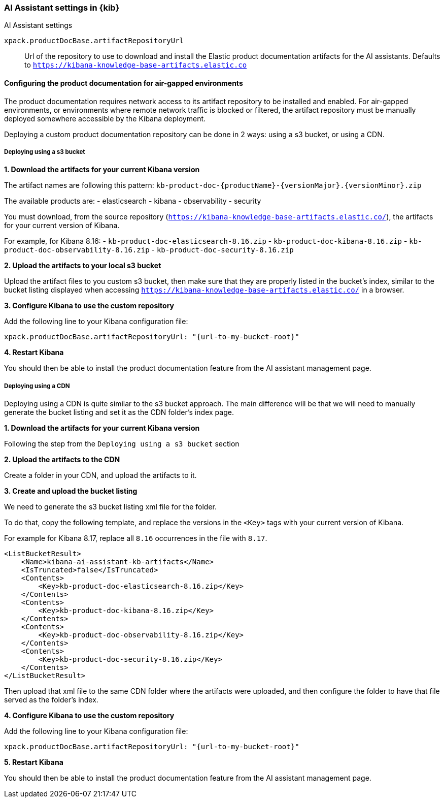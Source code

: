 [role="xpack"]
[[ai-assistant-settings-kb]]
=== AI Assistant settings in {kib}
++++
<titleabbrev>AI Assistant settings</titleabbrev>
++++

`xpack.productDocBase.artifactRepositoryUrl`::
Url of the repository to use to download and install the Elastic product documentation artifacts for the AI assistants.
Defaults to `https://kibana-knowledge-base-artifacts.elastic.co`

[[configuring-produc-doc-for-airgap]]
==== Configuring the product documentation for air-gapped environments

The product documentation requires network access to its artifact repository to be installed and enabled.
For air-gapped environments, or environments where remote network traffic is blocked or filtered,
the artifact repository must be manually deployed somewhere accessible by the Kibana deployment.

Deploying a custom product documentation repository can be done in 2 ways: using a s3 bucket, or using a CDN.

===== Deploying using a s3 bucket

*1. Download the artifacts for your current Kibana version*

The artifact names are following this pattern: `kb-product-doc-{productName}-{versionMajor}.{versionMinor}.zip`

The available products are:
- elasticsearch
- kibana
- observability
- security

You must download, from the source repository (`https://kibana-knowledge-base-artifacts.elastic.co/`), 
the artifacts for your current version of Kibana. 

For example, for Kibana 8.16:
- `kb-product-doc-elasticsearch-8.16.zip`
- `kb-product-doc-kibana-8.16.zip`
- `kb-product-doc-observability-8.16.zip`
- `kb-product-doc-security-8.16.zip`

*2. Upload the artifacts to your local s3 bucket*

Upload the artifact files to you custom s3 bucket, then make sure that they are properly listed in the bucket's index, similar to
the bucket listing displayed when accessing `https://kibana-knowledge-base-artifacts.elastic.co/` in a browser.

*3. Configure Kibana to use the custom repository*

Add the following line to your Kibana configuration file:

[source,yaml]
----
xpack.productDocBase.artifactRepositoryUrl: "{url-to-my-bucket-root}"
----

*4. Restart Kibana*

You should then be able to install the product documentation feature from the AI assistant management page.

===== Deploying using a CDN

Deploying using a CDN is quite similar to the s3 bucket approach. The main difference will be that we will need to manually
generate the bucket listing and set it as the CDN folder's index page.

*1. Download the artifacts for your current Kibana version*

Following the step from the `Deploying using a s3 bucket` section

*2. Upload the artifacts to the CDN*

Create a folder in your CDN, and upload the artifacts to it.

*3. Create and upload the bucket listing*

We need to generate the s3 bucket listing xml file for the folder.

To do that, copy the following template, and replace the versions in the `<Key>` tags with your current version of Kibana.

For example for Kibana 8.17, replace all `8.16` occurrences in the file with `8.17`. 

[source,xml]
----
<ListBucketResult>
    <Name>kibana-ai-assistant-kb-artifacts</Name>
    <IsTruncated>false</IsTruncated>
    <Contents>
        <Key>kb-product-doc-elasticsearch-8.16.zip</Key>
    </Contents>
    <Contents>
        <Key>kb-product-doc-kibana-8.16.zip</Key>
    </Contents>
    <Contents>
        <Key>kb-product-doc-observability-8.16.zip</Key>
    </Contents>
    <Contents>
        <Key>kb-product-doc-security-8.16.zip</Key>
    </Contents>
</ListBucketResult>
----

Then upload that xml file to the same CDN folder where the artifacts were uploaded, and then configure the folder to have that file
served as the folder's index.

*4. Configure Kibana to use the custom repository*

Add the following line to your Kibana configuration file:

[source,yaml]
----
xpack.productDocBase.artifactRepositoryUrl: "{url-to-my-bucket-root}"
----

*5. Restart Kibana*

You should then be able to install the product documentation feature from the AI assistant management page.